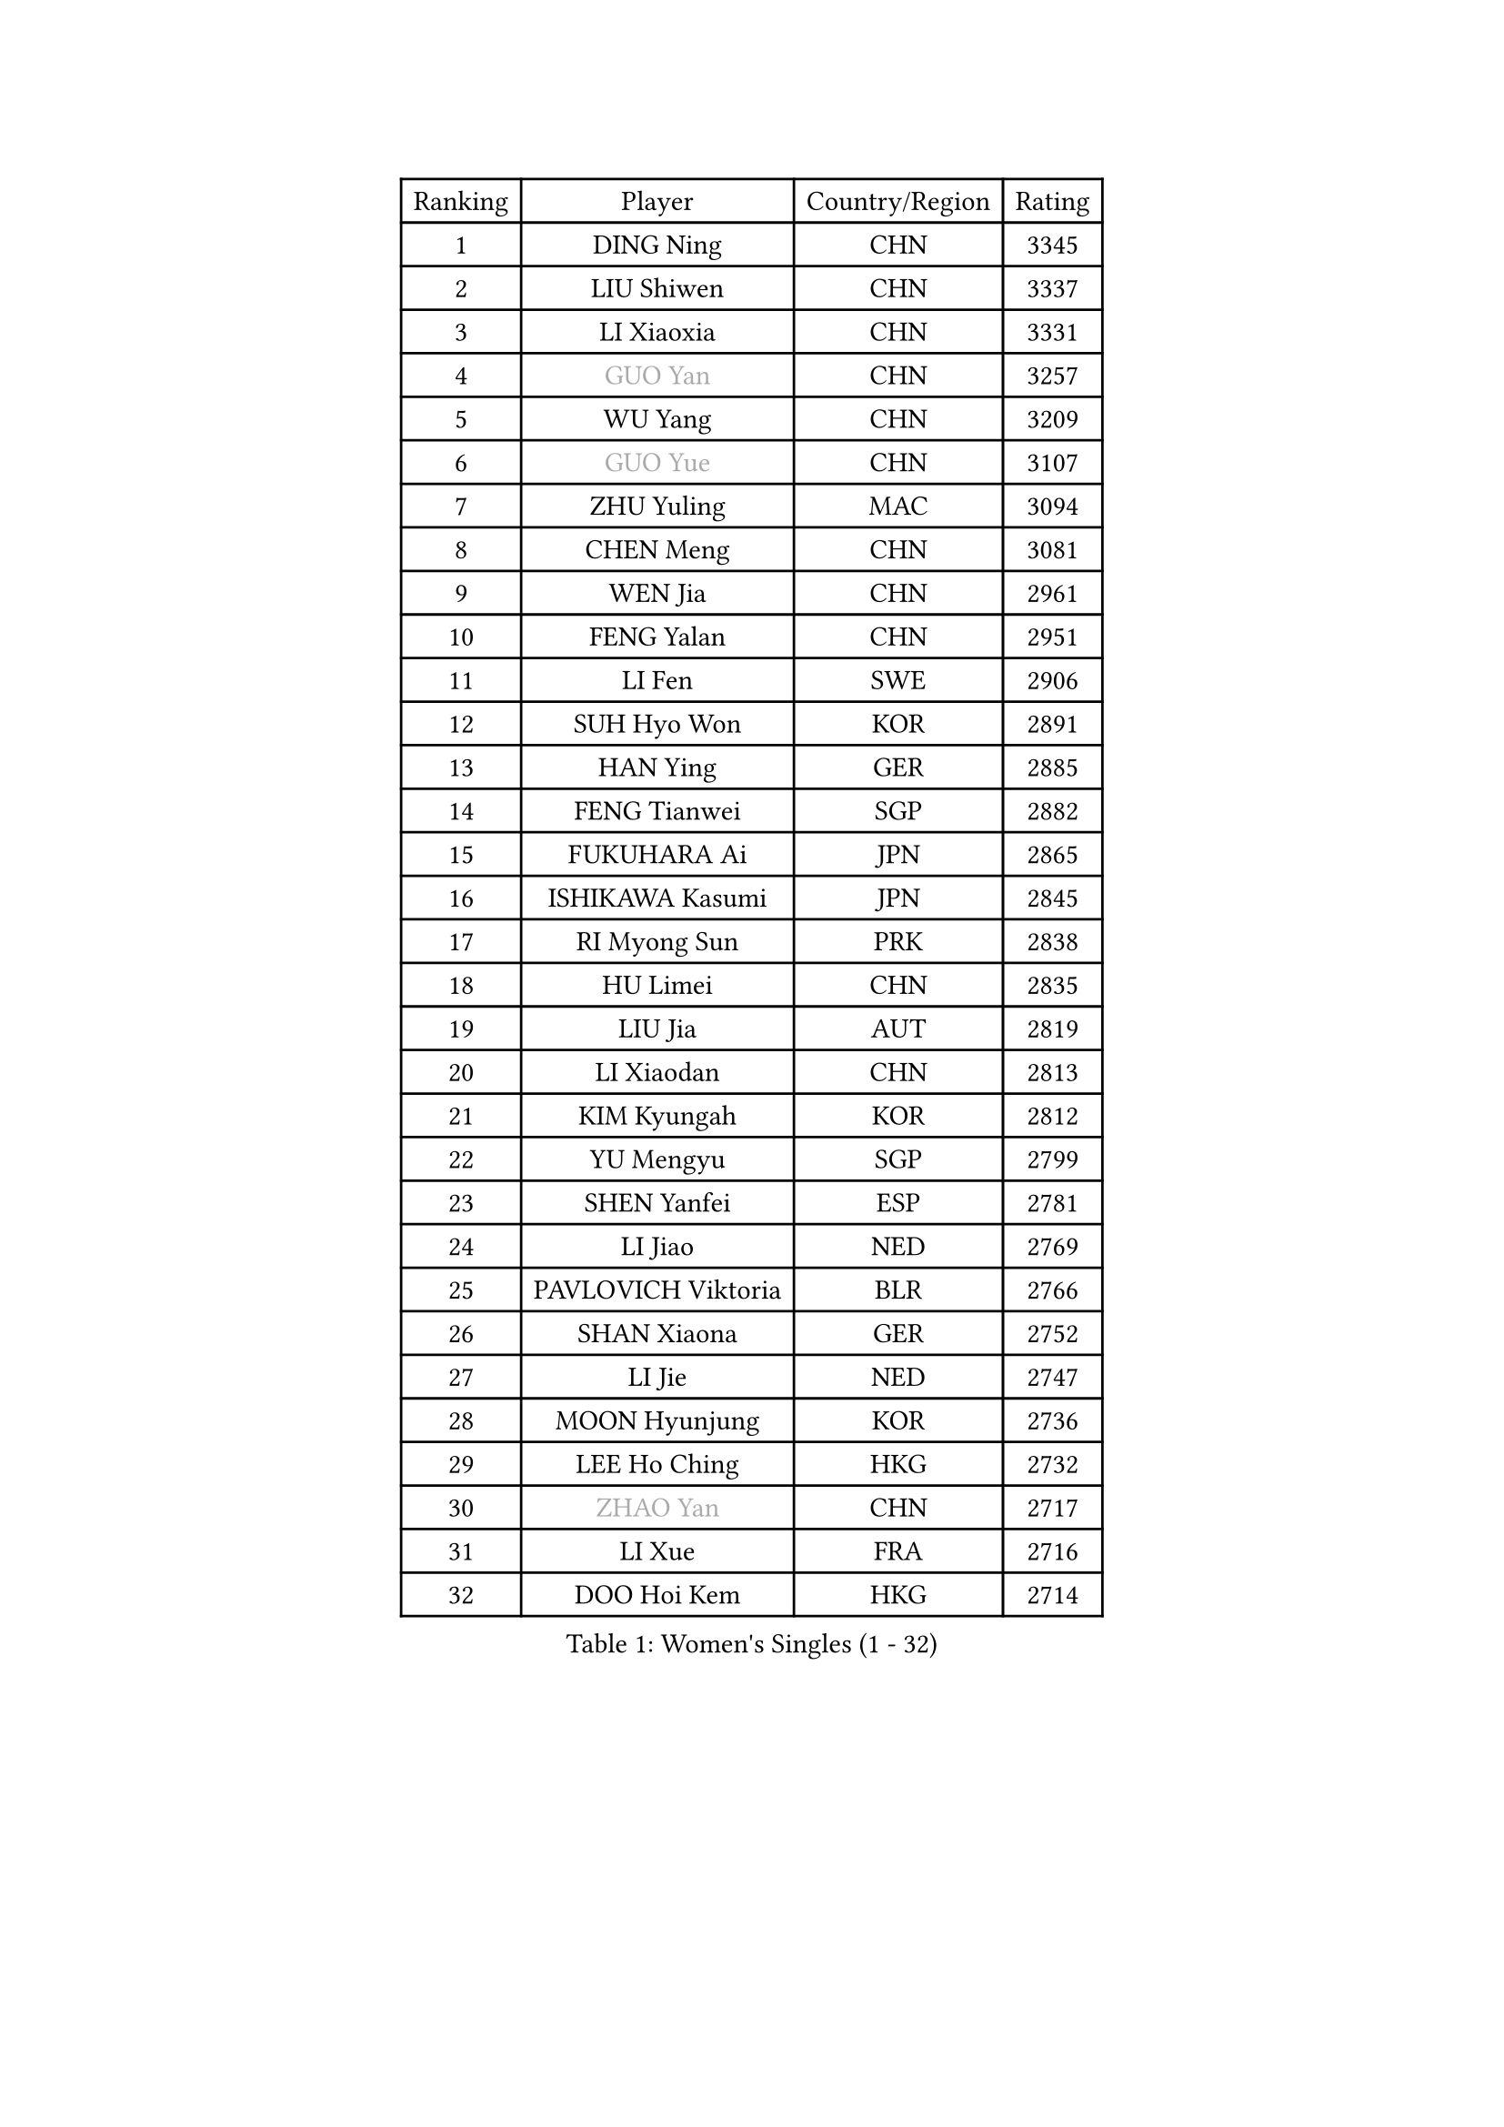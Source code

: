 
#set text(font: ("Courier New", "NSimSun"))
#figure(
  caption: "Women's Singles (1 - 32)",
    table(
      columns: 4,
      [Ranking], [Player], [Country/Region], [Rating],
      [1], [DING Ning], [CHN], [3345],
      [2], [LIU Shiwen], [CHN], [3337],
      [3], [LI Xiaoxia], [CHN], [3331],
      [4], [#text(gray, "GUO Yan")], [CHN], [3257],
      [5], [WU Yang], [CHN], [3209],
      [6], [#text(gray, "GUO Yue")], [CHN], [3107],
      [7], [ZHU Yuling], [MAC], [3094],
      [8], [CHEN Meng], [CHN], [3081],
      [9], [WEN Jia], [CHN], [2961],
      [10], [FENG Yalan], [CHN], [2951],
      [11], [LI Fen], [SWE], [2906],
      [12], [SUH Hyo Won], [KOR], [2891],
      [13], [HAN Ying], [GER], [2885],
      [14], [FENG Tianwei], [SGP], [2882],
      [15], [FUKUHARA Ai], [JPN], [2865],
      [16], [ISHIKAWA Kasumi], [JPN], [2845],
      [17], [RI Myong Sun], [PRK], [2838],
      [18], [HU Limei], [CHN], [2835],
      [19], [LIU Jia], [AUT], [2819],
      [20], [LI Xiaodan], [CHN], [2813],
      [21], [KIM Kyungah], [KOR], [2812],
      [22], [YU Mengyu], [SGP], [2799],
      [23], [SHEN Yanfei], [ESP], [2781],
      [24], [LI Jiao], [NED], [2769],
      [25], [PAVLOVICH Viktoria], [BLR], [2766],
      [26], [SHAN Xiaona], [GER], [2752],
      [27], [LI Jie], [NED], [2747],
      [28], [MOON Hyunjung], [KOR], [2736],
      [29], [LEE Ho Ching], [HKG], [2732],
      [30], [#text(gray, "ZHAO Yan")], [CHN], [2717],
      [31], [LI Xue], [FRA], [2716],
      [32], [DOO Hoi Kem], [HKG], [2714],
    )
  )#pagebreak()

#set text(font: ("Courier New", "NSimSun"))
#figure(
  caption: "Women's Singles (33 - 64)",
    table(
      columns: 4,
      [Ranking], [Player], [Country/Region], [Rating],
      [33], [MORIZONO Misaki], [JPN], [2711],
      [34], [JEON Jihee], [KOR], [2707],
      [35], [#text(gray, "WANG Xuan")], [CHN], [2707],
      [36], [HIRANO Miu], [JPN], [2707],
      [37], [YU Fu], [POR], [2706],
      [38], [LI Qian], [POL], [2704],
      [39], [JIANG Huajun], [HKG], [2695],
      [40], [WINTER Sabine], [GER], [2691],
      [41], [YANG Ha Eun], [KOR], [2688],
      [42], [#text(gray, "FUJII Hiroko")], [JPN], [2677],
      [43], [ISHIGAKI Yuka], [JPN], [2675],
      [44], [SAMARA Elizabeta], [ROU], [2667],
      [45], [EKHOLM Matilda], [SWE], [2667],
      [46], [KIM Hye Song], [PRK], [2662],
      [47], [NI Xia Lian], [LUX], [2662],
      [48], [LANG Kristin], [GER], [2658],
      [49], [POLCANOVA Sofia], [AUT], [2655],
      [50], [KIM Jong], [PRK], [2653],
      [51], [HU Melek], [TUR], [2647],
      [52], [RI Mi Gyong], [PRK], [2646],
      [53], [TIE Yana], [HKG], [2639],
      [54], [POTA Georgina], [HUN], [2632],
      [55], [PESOTSKA Margaryta], [UKR], [2632],
      [56], [SEOK Hajung], [KOR], [2628],
      [57], [XIAN Yifang], [FRA], [2621],
      [58], [IVANCAN Irene], [GER], [2620],
      [59], [CHOI Moonyoung], [KOR], [2617],
      [60], [YOON Sunae], [KOR], [2616],
      [61], [CHENG I-Ching], [TPE], [2614],
      [62], [WU Jiaduo], [GER], [2611],
      [63], [MU Zi], [CHN], [2609],
      [64], [NONAKA Yuki], [JPN], [2609],
    )
  )#pagebreak()

#set text(font: ("Courier New", "NSimSun"))
#figure(
  caption: "Women's Singles (65 - 96)",
    table(
      columns: 4,
      [Ranking], [Player], [Country/Region], [Rating],
      [65], [PARK Youngsook], [KOR], [2607],
      [66], [KOMWONG Nanthana], [THA], [2607],
      [67], [LEE Eunhee], [KOR], [2601],
      [68], [LEE I-Chen], [TPE], [2596],
      [69], [WAKAMIYA Misako], [JPN], [2595],
      [70], [TIKHOMIROVA Anna], [RUS], [2595],
      [71], [LIU Xi], [CHN], [2594],
      [72], [IACOB Camelia], [ROU], [2593],
      [73], [PENKAVOVA Katerina], [CZE], [2592],
      [74], [MONTEIRO DODEAN Daniela], [ROU], [2591],
      [75], [SOLJA Petrissa], [GER], [2591],
      [76], [NG Wing Nam], [HKG], [2585],
      [77], [LIN Ye], [SGP], [2583],
      [78], [STRBIKOVA Renata], [CZE], [2582],
      [79], [DVORAK Galia], [ESP], [2577],
      [80], [PASKAUSKIENE Ruta], [LTU], [2576],
      [81], [PARK Seonghye], [KOR], [2566],
      [82], [MITTELHAM Nina], [GER], [2563],
      [83], [YANG Xiaoxin], [MON], [2563],
      [84], [SZOCS Bernadette], [ROU], [2562],
      [85], [HIRANO Sayaka], [JPN], [2562],
      [86], [ZHANG Qiang], [CHN], [2557],
      [87], [ZHOU Yihan], [SGP], [2552],
      [88], [CHEN Szu-Yu], [TPE], [2552],
      [89], [HUANG Yi-Hua], [TPE], [2550],
      [90], [LIU Gaoyang], [CHN], [2543],
      [91], [ABE Megumi], [JPN], [2542],
      [92], [LOVAS Petra], [HUN], [2542],
      [93], [PARTYKA Natalia], [POL], [2539],
      [94], [HAMAMOTO Yui], [JPN], [2537],
      [95], [YOO Eunchong], [KOR], [2533],
      [96], [VACENOVSKA Iveta], [CZE], [2532],
    )
  )#pagebreak()

#set text(font: ("Courier New", "NSimSun"))
#figure(
  caption: "Women's Singles (97 - 128)",
    table(
      columns: 4,
      [Ranking], [Player], [Country/Region], [Rating],
      [97], [#text(gray, "FUKUOKA Haruna")], [JPN], [2532],
      [98], [BARTHEL Zhenqi], [GER], [2532],
      [99], [MATSUZAWA Marina], [JPN], [2522],
      [100], [GU Yuting], [CHN], [2513],
      [101], [ITO Mima], [JPN], [2507],
      [102], [SHENG Dandan], [CHN], [2507],
      [103], [ZHENG Jiaqi], [USA], [2504],
      [104], [TAN Wenling], [ITA], [2503],
      [105], [GU Ruochen], [CHN], [2498],
      [106], [ZHANG Mo], [CAN], [2495],
      [107], [MATELOVA Hana], [CZE], [2494],
      [108], [#text(gray, "TOTH Krisztina")], [HUN], [2489],
      [109], [ODOROVA Eva], [SVK], [2483],
      [110], [PERGEL Szandra], [HUN], [2482],
      [111], [BALAZOVA Barbora], [SVK], [2480],
      [112], [ZHENG Shichang], [CHN], [2479],
      [113], [GRZYBOWSKA-FRANC Katarzyna], [POL], [2478],
      [114], [MAEDA Miyu], [JPN], [2474],
      [115], [LAY Jian Fang], [AUS], [2473],
      [116], [#text(gray, "MISIKONYTE Lina")], [LTU], [2472],
      [117], [YAMANASHI Yuri], [JPN], [2471],
      [118], [SOLJA Amelie], [AUT], [2471],
      [119], [CHE Xiaoxi], [CHN], [2471],
      [120], [STEFANOVA Nikoleta], [ITA], [2470],
      [121], [FEHER Gabriela], [SRB], [2470],
      [122], [ZHANG Lily], [USA], [2470],
      [123], [NG Sock Khim], [MAS], [2467],
      [124], [SONG Maeum], [KOR], [2465],
      [125], [RAMIREZ Sara], [ESP], [2459],
      [126], [#text(gray, "KANG Misoon")], [KOR], [2459],
      [127], [DRINKHALL Joanna], [ENG], [2456],
      [128], [WANG Chen], [CHN], [2453],
    )
  )